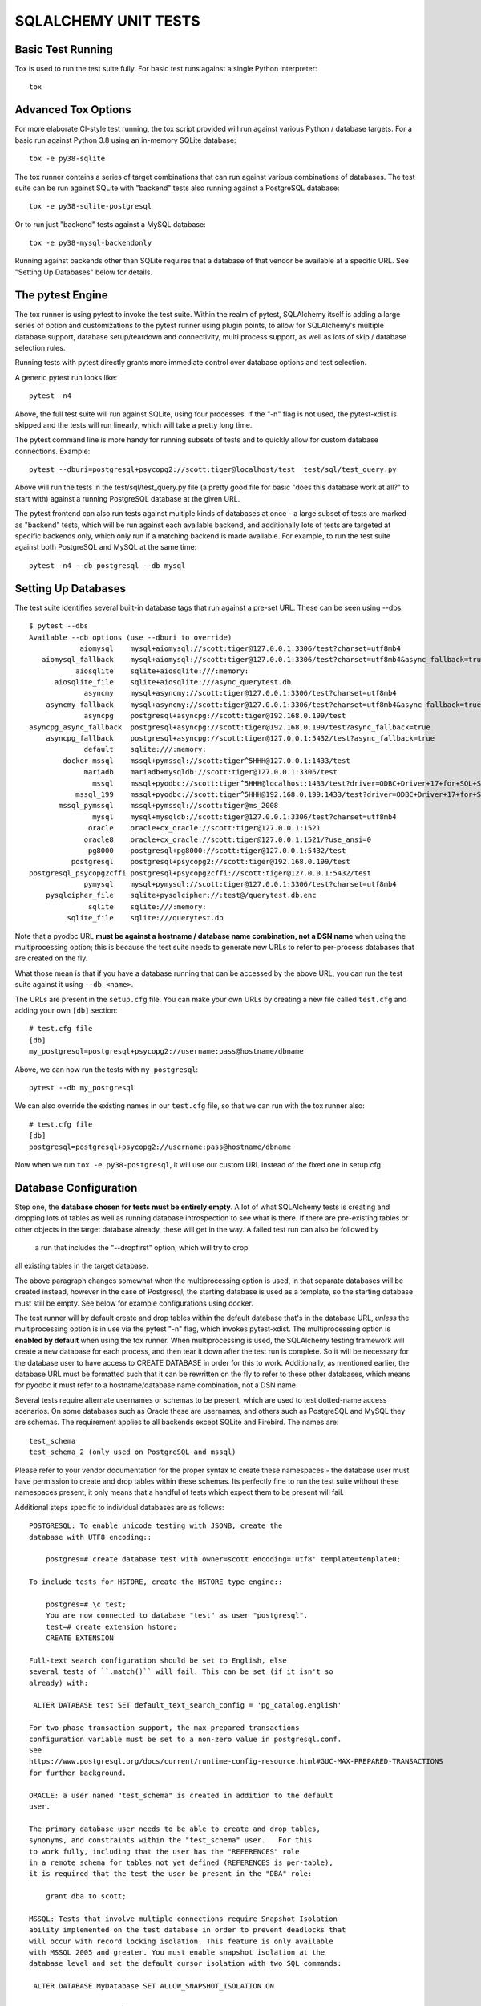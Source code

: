 =====================
SQLALCHEMY UNIT TESTS
=====================

Basic Test Running
==================

Tox is used to run the test suite fully.   For basic test runs against
a single Python interpreter::

    tox


Advanced Tox Options
====================

For more elaborate CI-style test running, the tox script provided will
run against various Python / database targets.   For a basic run against
Python 3.8 using an in-memory SQLite database::

    tox -e py38-sqlite

The tox runner contains a series of target combinations that can run
against various combinations of databases.  The test suite can be
run against SQLite with "backend" tests also running against a PostgreSQL
database::

    tox -e py38-sqlite-postgresql

Or to run just "backend" tests against a MySQL database::

    tox -e py38-mysql-backendonly

Running against backends other than SQLite requires that a database of that
vendor be available at a specific URL.  See "Setting Up Databases" below
for details.

The pytest Engine
=================

The tox runner is using pytest to invoke the test suite.   Within the realm of
pytest, SQLAlchemy itself is adding a large series of option and
customizations to the pytest runner using plugin points, to allow for
SQLAlchemy's multiple database support, database setup/teardown and
connectivity, multi process support, as well as lots of skip / database
selection rules.

Running tests with pytest directly grants more immediate control over
database options and test selection.

A generic pytest run looks like::

    pytest -n4

Above, the full test suite will run against SQLite, using four processes.
If the "-n" flag is not used, the pytest-xdist is skipped and the tests will
run linearly, which will take a pretty long time.

The pytest command line is more handy for running subsets of tests and to
quickly allow for custom database connections.  Example::

    pytest --dburi=postgresql+psycopg2://scott:tiger@localhost/test  test/sql/test_query.py

Above will run the tests in the test/sql/test_query.py file (a pretty good
file for basic "does this database work at all?" to start with) against a
running PostgreSQL database at the given URL.

The pytest frontend can also run tests against multiple kinds of databases at
once - a large subset of tests are marked as "backend" tests, which will be run
against each available backend, and additionally lots of tests are targeted at
specific backends only, which only run if a matching backend is made available.
For example, to run the test suite against both PostgreSQL and MySQL at the
same time::

    pytest -n4 --db postgresql --db mysql


Setting Up Databases
====================

The test suite identifies several built-in database tags that run against
a pre-set URL.  These can be seen using --dbs::

    $ pytest --dbs
    Available --db options (use --dburi to override)
                aiomysql    mysql+aiomysql://scott:tiger@127.0.0.1:3306/test?charset=utf8mb4
       aiomysql_fallback    mysql+aiomysql://scott:tiger@127.0.0.1:3306/test?charset=utf8mb4&async_fallback=true
               aiosqlite    sqlite+aiosqlite:///:memory:
          aiosqlite_file    sqlite+aiosqlite:///async_querytest.db
                 asyncmy    mysql+asyncmy://scott:tiger@127.0.0.1:3306/test?charset=utf8mb4
        asyncmy_fallback    mysql+asyncmy://scott:tiger@127.0.0.1:3306/test?charset=utf8mb4&async_fallback=true
                 asyncpg    postgresql+asyncpg://scott:tiger@192.168.0.199/test
    asyncpg_async_fallback  postgresql+asyncpg://scott:tiger@192.168.0.199/test?async_fallback=true
        asyncpg_fallback    postgresql+asyncpg://scott:tiger@127.0.0.1:5432/test?async_fallback=true
                 default    sqlite:///:memory:
            docker_mssql    mssql+pymssql://scott:tiger^5HHH@127.0.0.1:1433/test
                 mariadb    mariadb+mysqldb://scott:tiger@127.0.0.1:3306/test
                   mssql    mssql+pyodbc://scott:tiger^5HHH@localhost:1433/test?driver=ODBC+Driver+17+for+SQL+Server
               mssql_199    mssql+pyodbc://scott:tiger^5HHH@192.168.0.199:1433/test?driver=ODBC+Driver+17+for+SQL+Server
           mssql_pymssql    mssql+pymssql://scott:tiger@ms_2008
                   mysql    mysql+mysqldb://scott:tiger@127.0.0.1:3306/test?charset=utf8mb4
                  oracle    oracle+cx_oracle://scott:tiger@127.0.0.1:1521
                 oracle8    oracle+cx_oracle://scott:tiger@127.0.0.1:1521/?use_ansi=0
                  pg8000    postgresql+pg8000://scott:tiger@127.0.0.1:5432/test
              postgresql    postgresql+psycopg2://scott:tiger@192.168.0.199/test
    postgresql_psycopg2cffi postgresql+psycopg2cffi://scott:tiger@127.0.0.1:5432/test
                 pymysql    mysql+pymysql://scott:tiger@127.0.0.1:3306/test?charset=utf8mb4
        pysqlcipher_file    sqlite+pysqlcipher://:test@/querytest.db.enc
                  sqlite    sqlite:///:memory:
             sqlite_file    sqlite:///querytest.db

Note that a pyodbc URL **must be against a hostname / database name
combination, not a DSN name** when using the multiprocessing option; this is
because the test suite needs to generate new URLs to refer to per-process
databases that are created on the fly.

What those mean is that if you have a database running that can be accessed
by the above URL, you can run the test suite against it using ``--db <name>``.

The URLs are present in the ``setup.cfg`` file.   You can make your own URLs by
creating a new file called ``test.cfg`` and adding your own ``[db]`` section::

    # test.cfg file
    [db]
    my_postgresql=postgresql+psycopg2://username:pass@hostname/dbname

Above, we can now run the tests with ``my_postgresql``::

    pytest --db my_postgresql

We can also override the existing names in our ``test.cfg`` file, so that we can run
with the tox runner also::

    # test.cfg file
    [db]
    postgresql=postgresql+psycopg2://username:pass@hostname/dbname

Now when we run ``tox -e py38-postgresql``, it will use our custom URL instead
of the fixed one in setup.cfg.

Database Configuration
======================

Step one, the **database chosen for tests must be entirely empty**.  A lot
of what SQLAlchemy tests is creating and dropping lots of tables
as well as running database introspection to see what is there.  If there
are pre-existing tables or other objects in the target database already,
these will get in the way.   A failed test run can also be followed by
 a run that includes the "--dropfirst" option, which will try to drop
all existing tables in the target database.

The above paragraph changes somewhat when the multiprocessing option
is used, in that separate databases will be created instead, however
in the case of Postgresql, the starting database is used as a template,
so the starting database must still be empty.  See below for example
configurations using docker.

The test runner will by default create and drop tables within the default
database that's in the database URL, *unless* the multiprocessing option is in
use via the pytest "-n" flag, which invokes pytest-xdist.   The
multiprocessing option is **enabled by default** when using the tox runner.
When multiprocessing is used, the SQLAlchemy testing framework will create a
new database for each process, and then tear it down after the test run is
complete.    So it will be necessary for the database user to have access to
CREATE DATABASE in order for this to work.   Additionally, as mentioned
earlier, the database URL must be formatted such that it can be rewritten on
the fly to refer to these other databases, which means for pyodbc it must refer
to a hostname/database name combination, not a DSN name.

Several tests require alternate usernames or schemas to be present, which
are used to test dotted-name access scenarios.  On some databases such
as Oracle these are usernames, and others such as PostgreSQL
and MySQL they are schemas.   The requirement applies to all backends
except SQLite and Firebird.  The names are::

    test_schema
    test_schema_2 (only used on PostgreSQL and mssql)

Please refer to your vendor documentation for the proper syntax to create
these namespaces - the database user must have permission to create and drop
tables within these schemas.  Its perfectly fine to run the test suite
without these namespaces present, it only means that a handful of tests which
expect them to be present will fail.

Additional steps specific to individual databases are as follows::

    POSTGRESQL: To enable unicode testing with JSONB, create the
    database with UTF8 encoding::

        postgres=# create database test with owner=scott encoding='utf8' template=template0;

    To include tests for HSTORE, create the HSTORE type engine::

        postgres=# \c test;
        You are now connected to database "test" as user "postgresql".
        test=# create extension hstore;
        CREATE EXTENSION

    Full-text search configuration should be set to English, else
    several tests of ``.match()`` will fail. This can be set (if it isn't so
    already) with:

     ALTER DATABASE test SET default_text_search_config = 'pg_catalog.english'

    For two-phase transaction support, the max_prepared_transactions
    configuration variable must be set to a non-zero value in postgresql.conf.
    See
    https://www.postgresql.org/docs/current/runtime-config-resource.html#GUC-MAX-PREPARED-TRANSACTIONS
    for further background.

    ORACLE: a user named "test_schema" is created in addition to the default
    user.

    The primary database user needs to be able to create and drop tables,
    synonyms, and constraints within the "test_schema" user.   For this
    to work fully, including that the user has the "REFERENCES" role
    in a remote schema for tables not yet defined (REFERENCES is per-table),
    it is required that the test the user be present in the "DBA" role:

        grant dba to scott;

    MSSQL: Tests that involve multiple connections require Snapshot Isolation
    ability implemented on the test database in order to prevent deadlocks that
    will occur with record locking isolation. This feature is only available
    with MSSQL 2005 and greater. You must enable snapshot isolation at the
    database level and set the default cursor isolation with two SQL commands:

     ALTER DATABASE MyDatabase SET ALLOW_SNAPSHOT_ISOLATION ON

     ALTER DATABASE MyDatabase SET READ_COMMITTED_SNAPSHOT ON

Docker Configurations
---------------------

The SQLAlchemy test can run against database running in Docker containers.
This ensures that they are empty and that their configuration is not influenced
by any local usage.

The following configurations are just examples that developers can use to
quickly set up a local environment for SQLAlchemy development. They are **NOT**
intended for production use!

**PostgreSQL configuration**::

    # create the container with the proper configuration for sqlalchemy
    docker run --rm -e POSTGRES_USER='scott' -e POSTGRES_PASSWORD='tiger' -e POSTGRES_DB='test' -p 127.0.0.1:5432:5432 -d --name postgres postgres

    # configure the database
    sleep 10
    docker exec -ti postgres psql -U scott -c 'CREATE SCHEMA test_schema; CREATE SCHEMA test_schema_2;' test
    # this last command is optional
    docker exec -ti postgres sed -i 's/#max_prepared_transactions = 0/max_prepared_transactions = 10/g' /var/lib/postgresql/data/postgresql.conf

    # To stop the container. It will also remove it.
    docker stop postgres

**MySQL configuration**::

    # create the container with the proper configuration for sqlalchemy
    docker run --rm -e MYSQL_USER='scott' -e MYSQL_PASSWORD='tiger' -e MYSQL_DATABASE='test' -e MYSQL_ROOT_PASSWORD='password' -p 127.0.0.1:3306:3306 -d --name mysql mysql --character-set-server=utf8mb4 --collation-server=utf8mb4_unicode_ci

    # configure the database
    sleep 20
    docker exec -ti mysql mysql -u root -ppassword -w -e "CREATE DATABASE test_schema CHARSET utf8mb4; GRANT ALL ON test_schema.* TO scott;"

    # To stop the container. It will also remove it.
    docker stop mysql

**MariaDB configuration**::

    # create the container with the proper configuration for sqlalchemy
    docker run --rm -e MARIADB_USER='scott' -e MARIADB_PASSWORD='tiger' -e MARIADB_DATABASE='test' -e MARIADB_ROOT_PASSWORD='password' -p 127.0.0.1:3306:3306 -d --name mariadb mariadb --character-set-server=utf8mb4 --collation-server=utf8mb4_unicode_ci

    # configure the database
    sleep 20
    docker exec -ti mariadb mysql -u root -ppassword -w -e "CREATE DATABASE test_schema CHARSET utf8mb4; GRANT ALL ON test_schema.* TO scott;"

    # To stop the container. It will also remove it.
    docker stop mariadb

**MSSQL configuration**::

    # create the container with the proper configuration for sqlalchemy
    # it will use the Developer version
    docker run --rm -e 'ACCEPT_EULA=Y' -e 'SA_PASSWORD=yourStrong(!)Password' -p 127.0.0.1:1433:1433 -d --name mssql mcr.microsoft.com/mssql/server

    # configure the database
    sleep 20
    docker exec -it mssql /opt/mssql-tools/bin/sqlcmd -S localhost -U sa -P 'yourStrong(!)Password' -Q "sp_configure 'contained database authentication', 1; RECONFIGURE; CREATE DATABASE test CONTAINMENT = PARTIAL; ALTER DATABASE test SET ALLOW_SNAPSHOT_ISOLATION ON; ALTER DATABASE test SET READ_COMMITTED_SNAPSHOT ON; CREATE LOGIN scott WITH PASSWORD = 'tiger^5HHH'; ALTER SERVER ROLE sysadmin ADD MEMBER scott;"
    docker exec -it mssql /opt/mssql-tools/bin/sqlcmd -S localhost -U sa -P 'yourStrong(!)Password' -d test -Q "CREATE SCHEMA test_schema"
    docker exec -it mssql /opt/mssql-tools/bin/sqlcmd -S localhost -U sa -P 'yourStrong(!)Password' -d test -Q "CREATE SCHEMA test_schema_2"

    # To stop the container. It will also remove it.
    docker stop mssql

NOTE: with this configuration the url to use is not the default one configured
in setup, but ``mssql+pymssql://scott:tiger^5HHH@127.0.0.1:1433/test``.  It can
be used with pytest by using ``--db docker_mssql``.

**Oracle configuration**::

    # create the container with the proper configuration for sqlalchemy
    docker run --rm --name oracle -p 127.0.0.1:1521:1521 -d -e ORACLE_PASSWORD=tiger -e ORACLE_DATABASE=test -e APP_USER=scott -e APP_USER_PASSWORD=tiger gvenzl/oracle-xe:21-slim

    # enter the database container and run the command
    docker exec -ti oracle bash
    >> sqlplus system/tiger@//localhost/XEPDB1 <<EOF
    CREATE USER test_schema IDENTIFIED BY tiger;
    GRANT DBA TO SCOTT;
    GRANT UNLIMITED TABLESPACE TO scott;
    GRANT UNLIMITED TABLESPACE TO test_schema;
    EOF

    # To stop the container. It will also remove it.
    docker stop oracle

NOTE: with this configuration the url to use is
``oracle+cx_oracle://scott:tiger@127.0.0.1:1521/?service_name=XEPDB1``.  It can
be used with pytest by using ``--dburi oracle+cx_oracle://scott:tiger@127.0.0.1:1521/?service_name=XEPDB1``.

CONFIGURING LOGGING
-------------------
SQLAlchemy logs its activity and debugging through Python's logging package.
Any log target can be directed to the console with command line options, such
as::

    $ ./pytest test/orm/test_unitofwork.py -s \
      --log-debug=saorm14.pool --log-info=saorm14.engine

Above we add the pytest "-s" flag so that standard out is not suppressed.


DEVELOPING AND TESTING NEW DIALECTS
-----------------------------------

See the file README.dialects.rst for detail on dialects.


